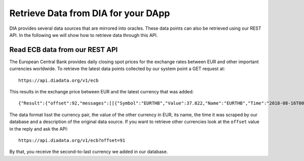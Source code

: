 Retrieve Data from DIA for your DApp
====================================

DIA provides several data sources that are mirrored into oracles.
These data points can also be retrieved using our REST API.
In the following we will show how to retrieve data through this API.

Read ECB data from our REST API
-------------------------------

The European Central Bank provides daily closing spot prices for the exchange rates between EUR and other important currencies worldwide.
To retrieve the latest data points collected by our system point a GET request at::

   https://api.diadata.org/v1/ecb

This results in the exchange price between EUR and the latest currency that was added::

   {"Result":{"offset":92,"messages":[[{"Symbol":"EURTHB","Value":37.822,"Name":"EURTHB","Time":"2018-08-16T00:00:00Z","Source":{"Name":"ECB"}}]]}}

The data format lisst the currency pair, the value of the other currency in EUR, its name, the time it was scraped by our database and a description of the original data source.
If you want to retrieve other currencies look at the ``offset`` value in the reply and ask the API::

   https://api.diadata.org/v1/ecb?offset=91

By that, you receive the second-to-last currency we added in our database.
